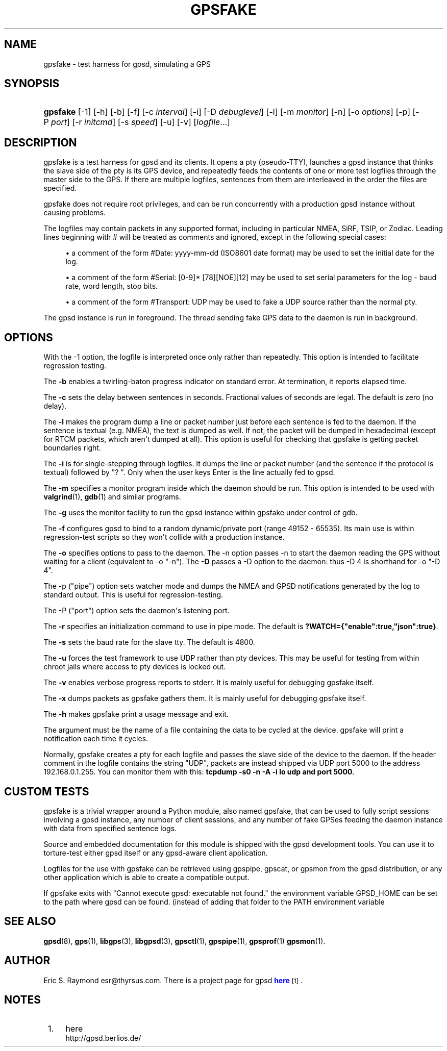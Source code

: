 '\" t
.\"     Title: gpsfake
.\"    Author: [see the "AUTHOR" section]
.\" Generator: DocBook XSL Stylesheets v1.76.1 <http://docbook.sf.net/>
.\"      Date: 12 Feb 2005
.\"    Manual: GPSD Documentation
.\"    Source: The GPSD Project
.\"  Language: English
.\"
.TH "GPSFAKE" "1" "12 Feb 2005" "The GPSD Project" "GPSD Documentation"
.\" -----------------------------------------------------------------
.\" * Define some portability stuff
.\" -----------------------------------------------------------------
.\" ~~~~~~~~~~~~~~~~~~~~~~~~~~~~~~~~~~~~~~~~~~~~~~~~~~~~~~~~~~~~~~~~~
.\" http://bugs.debian.org/507673
.\" http://lists.gnu.org/archive/html/groff/2009-02/msg00013.html
.\" ~~~~~~~~~~~~~~~~~~~~~~~~~~~~~~~~~~~~~~~~~~~~~~~~~~~~~~~~~~~~~~~~~
.ie \n(.g .ds Aq \(aq
.el       .ds Aq '
.\" -----------------------------------------------------------------
.\" * set default formatting
.\" -----------------------------------------------------------------
.\" disable hyphenation
.nh
.\" disable justification (adjust text to left margin only)
.ad l
.\" -----------------------------------------------------------------
.\" * MAIN CONTENT STARTS HERE *
.\" -----------------------------------------------------------------
.SH "NAME"
gpsfake \- test harness for gpsd, simulating a GPS
.SH "SYNOPSIS"
.HP \w'\fBgpsfake\fR\ 'u
\fBgpsfake\fR [\-1] [\-h] [\-b] [\-f] [\-c\ \fIinterval\fR] [\-i] [\-D\ \fIdebuglevel\fR] [\-l] [\-m\ \fImonitor\fR] [\-n] [\-o\ \fIoptions\fR] [\-p] [\-P\ \fIport\fR] [\-r\ \fIinitcmd\fR] [\-s\ \fIspeed\fR] [\-u] [\-v] [\fIlogfile\fR...]
.SH "DESCRIPTION"
.PP
gpsfake
is a test harness for
gpsd
and its clients\&. It opens a pty (pseudo\-TTY), launches a
gpsd
instance that thinks the slave side of the pty is its GPS device, and repeatedly feeds the contents of one or more test logfiles through the master side to the GPS\&. If there are multiple logfiles, sentences from them are interleaved in the order the files are specified\&.
.PP
gpsfake
does not require root privileges, and can be run concurrently with a production
gpsd
instance without causing problems\&.
.PP
The logfiles may contain packets in any supported format, including in particular NMEA, SiRF, TSIP, or Zodiac\&. Leading lines beginning with # will be treated as comments and ignored, except in the following special cases:
.sp
.RS 4
.ie n \{\
\h'-04'\(bu\h'+03'\c
.\}
.el \{\
.sp -1
.IP \(bu 2.3
.\}
a comment of the form #Date: yyyy\-mm\-dd (ISO8601 date format) may be used to set the initial date for the log\&.
.RE
.sp
.RS 4
.ie n \{\
\h'-04'\(bu\h'+03'\c
.\}
.el \{\
.sp -1
.IP \(bu 2.3
.\}
a comment of the form #Serial: [0\-9]* [78][NOE][12] may be used to set serial parameters for the log \- baud rate, word length, stop bits\&.
.RE
.sp
.RS 4
.ie n \{\
\h'-04'\(bu\h'+03'\c
.\}
.el \{\
.sp -1
.IP \(bu 2.3
.\}
a comment of the form #Transport: UDP may be used to fake a UDP source rather than the normal pty\&.
.RE
.PP
The
gpsd
instance is run in foreground\&. The thread sending fake GPS data to the daemon is run in background\&.
.SH "OPTIONS"
.PP
With the \-1 option, the logfile is interpreted once only rather than repeatedly\&. This option is intended to facilitate regression testing\&.
.PP
The
\fB\-b\fR
enables a twirling\-baton progress indicator on standard error\&. At termination, it reports elapsed time\&.
.PP
The
\fB\-c\fR
sets the delay between sentences in seconds\&. Fractional values of seconds are legal\&. The default is zero (no delay)\&.
.PP
The
\fB\-l\fR
makes the program dump a line or packet number just before each sentence is fed to the daemon\&. If the sentence is textual (e\&.g\&. NMEA), the text is dumped as well\&. If not, the packet will be dumped in hexadecimal (except for RTCM packets, which aren\*(Aqt dumped at all)\&. This option is useful for checking that gpsfake is getting packet boundaries right\&.
.PP
The
\fB\-i\fR
is for single\-stepping through logfiles\&. It dumps the line or packet number (and the sentence if the protocol is textual) followed by "? "\&. Only when the user keys Enter is the line actually fed to
gpsd\&.
.PP
The
\fB\-m\fR
specifies a monitor program inside which the daemon should be run\&. This option is intended to be used with
\fBvalgrind\fR(1),
\fBgdb\fR(1)
and similar programs\&.
.PP
The
\fB\-g\fR
uses the monitor facility to run the
gpsd
instance within gpsfake under control of gdb\&.
.PP
The
\fB\-f\fR
configures
gpsd
to bind to a random dynamic/private port (range 49152 \- 65535)\&. Its main use is within regression\-test scripts so they won\*(Aqt collide with a production instance\&.
.PP
The
\fB\-o\fR
specifies options to pass to the daemon\&. The \-n option passes \-n to start the daemon reading the GPS without waiting for a client (equivalent to \-o "\-n")\&. The
\fB\-D\fR
passes a \-D option to the daemon: thus \-D 4 is shorthand for \-o "\-D 4"\&.
.PP
The \-p ("pipe") option sets watcher mode and dumps the NMEA and GPSD notifications generated by the log to standard output\&. This is useful for regression\-testing\&.
.PP
The \-P ("port") option sets the daemon\*(Aqs listening port\&.
.PP
The
\fB\-r\fR
specifies an initialization command to use in pipe mode\&. The default is
\fB?WATCH={"enable":true,"json":true}\fR\&.
.PP
The
\fB\-s\fR
sets the baud rate for the slave tty\&. The default is 4800\&.
.PP
The
\fB\-u\fR
forces the test framework to use UDP rather than pty devices\&. This may be useful for testing from within chroot jails where access to pty devices is locked out\&.
.PP
The
\fB\-v\fR
enables verbose progress reports to stderr\&. It is mainly useful for debugging
gpsfake
itself\&.
.PP
The
\fB\-x\fR
dumps packets as
gpsfake
gathers them\&. It is mainly useful for debugging
gpsfake
itself\&.
.PP
The
\fB\-h\fR
makes
gpsfake
print a usage message and exit\&.
.PP
The argument must be the name of a file containing the data to be cycled at the device\&.
gpsfake
will print a notification each time it cycles\&.
.PP
Normally, gpsfake creates a pty for each logfile and passes the slave side of the device to the daemon\&. If the header comment in the logfile contains the string "UDP", packets are instead shipped via UDP port 5000 to the address 192\&.168\&.0\&.1\&.255\&. You can monitor them with this:
\fBtcpdump \-s0 \-n \-A \-i lo udp and port 5000\fR\&.
.SH "CUSTOM TESTS"
.PP
gpsfake
is a trivial wrapper around a Python module, also named gpsfake, that can be used to fully script sessions involving a
gpsd
instance, any number of client sessions, and any number of fake GPSes feeding the daemon instance with data from specified sentence logs\&.
.PP
Source and embedded documentation for this module is shipped with the
gpsd
development tools\&. You can use it to torture\-test either
gpsd
itself or any
gpsd\-aware client application\&.
.PP
Logfiles for the use with
gpsfake
can be retrieved using
gpspipe,
gpscat, or
gpsmon
from the gpsd distribution, or any other application which is able to create a compatible output\&.
.PP
If
gpsfake
exits with "Cannot execute gpsd: executable not found\&." the environment variable GPSD_HOME can be set to the path where gpsd can be found\&. (instead of adding that folder to the PATH environment variable
.SH "SEE ALSO"
.PP

\fBgpsd\fR(8),
\fBgps\fR(1),
\fBlibgps\fR(3),
\fBlibgpsd\fR(3),
\fBgpsctl\fR(1),
\fBgpspipe\fR(1),
\fBgpsprof\fR(1)
\fBgpsmon\fR(1)\&.
.SH "AUTHOR"
.PP
Eric S\&. Raymond
esr@thyrsus\&.com\&. There is a project page for
gpsd
\m[blue]\fBhere\fR\m[]\&\s-2\u[1]\d\s+2\&.
.SH "NOTES"
.IP " 1." 4
here
.RS 4
\%http://gpsd.berlios.de/
.RE
